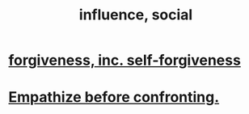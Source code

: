 :PROPERTIES:
:ID:       a7f710b4-8981-4dec-8567-28a646da19ba
:END:
#+title: influence, social
* [[id:8647bcfc-d5ef-45c3-b6ad-fc7789f0fad2][forgiveness, inc. self-forgiveness]]
* [[id:508f4247-41b1-476a-afd7-c15cbc9e460a][Empathize before confronting.]]
